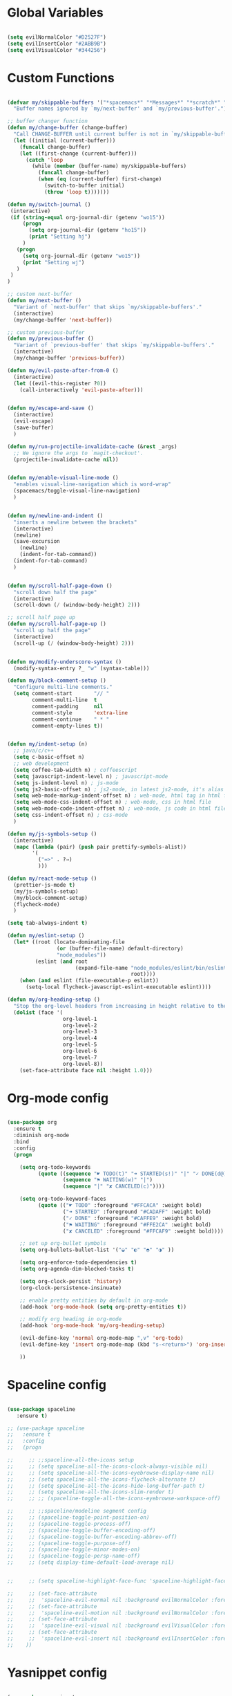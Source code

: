 #+PROPERTY header-args :tangle yes
 
* Global Variables
  #+BEGIN_SRC emacs-lisp

    (setq evilNormalColor "#D2527F") 
    (setq evilInsertColor "#2ABB9B")
    (setq evilVisualColor "#344256")

  #+END_SRC
* Custom Functions
  #+BEGIN_SRC emacs-lisp

    (defvar my/skippable-buffers '("*spacemacs*" "*Messages*" "*scratch*" "*Help*")
      "Buffer names ignored by `my/next-buffer' and `my/previous-buffer'.")

    ;; buffer changer function
    (defun my/change-buffer (change-buffer)
      "Call CHANGE-BUFFER until current buffer is not in `my/skippable-buffers'."
      (let ((initial (current-buffer)))
        (funcall change-buffer)
        (let ((first-change (current-buffer)))
          (catch 'loop
            (while (member (buffer-name) my/skippable-buffers)
              (funcall change-buffer)
              (when (eq (current-buffer) first-change)
                (switch-to-buffer initial)
                (throw 'loop t)))))))

    (defun my/switch-journal () 
     (interactive)
     (if (string-equal org-journal-dir (getenv "wo15"))
         (progn 
           (setq org-journal-dir (getenv "ho15"))
           (print "Setting hj")
         )
       (progn 
         (setq org-journal-dir (getenv "wo15"))
         (print "Setting wj")
       )
     )
    )

    ;; custom next-buffer
    (defun my/next-buffer ()
      "Variant of `next-buffer' that skips `my/skippable-buffers'."
      (interactive)
      (my/change-buffer 'next-buffer))

    ;; custom previous-buffer
    (defun my/previous-buffer ()
      "Variant of `previous-buffer' that skips `my/skippable-buffers'."
      (interactive)
      (my/change-buffer 'previous-buffer))

    (defun my/evil-paste-after-from-0 ()
      (interactive)
      (let ((evil-this-register ?0))
        (call-interactively 'evil-paste-after)))


    (defun my/escape-and-save ()
      (interactive)
      (evil-escape)
      (save-buffer)
      )

    (defun my/run-projectile-invalidate-cache (&rest _args)
      ;; We ignore the args to `magit-checkout'.
      (projectile-invalidate-cache nil))


    (defun my/enable-visual-line-mode ()
      "enables visual-line-navigation which is word-wrap"
      (spacemacs/toggle-visual-line-navigation)
      )


    (defun my/newline-and-indent ()
      "inserts a newline between the brackets"
      (interactive)
      (newline)
      (save-excursion
        (newline)
        (indent-for-tab-command))
      (indent-for-tab-command)
      )


    (defun my/scroll-half-page-down ()
      "scroll down half the page"
      (interactive)
      (scroll-down (/ (window-body-height) 2)))

    ;; scroll half page up
    (defun my/scroll-half-page-up ()
      "scroll up half the page"
      (interactive)
      (scroll-up (/ (window-body-height) 2)))


    (defun my/modify-underscore-syntax () 
      (modify-syntax-entry ?_ "w" (syntax-table)))

    (defun my/block-comment-setup ()
      "Configure multi-line comments."
      (setq comment-start       "// "
            comment-multi-line  t
            comment-padding     nil
            comment-style       'extra-line
            comment-continue    " * "
            comment-empty-lines t))


    (defun my/indent-setup (n)
      ;; java/c/c++
      (setq c-basic-offset n)
      ;; web development
      (setq coffee-tab-width n) ; coffeescript
      (setq javascript-indent-level n) ; javascript-mode
      (setq js-indent-level n) ; js-mode
      (setq js2-basic-offset n) ; js2-mode, in latest js2-mode, it's alias of js-indent-level
      (setq web-mode-markup-indent-offset n) ; web-mode, html tag in html file
      (setq web-mode-css-indent-offset n) ; web-mode, css in html file
      (setq web-mode-code-indent-offset n) ; web-mode, js code in html file
      (setq css-indent-offset n) ; css-mode
      ) 

    (defun my/js-symbols-setup () 
      (interactive)
      (mapc (lambda (pair) (push pair prettify-symbols-alist))
            '(
              ("=>" . ?⇒)
              )))

    (defun my/react-mode-setup ()
      (prettier-js-mode t)
      (my/js-symbols-setup)
      (my/block-comment-setup)
      (flycheck-mode)
      )

    (setq tab-always-indent t)

    (defun my/eslint-setup ()
      (let* ((root (locate-dominating-file
                    (or (buffer-file-name) default-directory)
                    "node_modules"))
             (eslint (and root
                          (expand-file-name "node_modules/eslint/bin/eslint.js"
                                            root))))
        (when (and eslint (file-executable-p eslint))
          (setq-local flycheck-javascript-eslint-executable eslint))))

    (defun my/org-heading-setup ()
      "Stop the org-level headers from increasing in height relative to the other text."
      (dolist (face '(
                      org-level-1
                      org-level-2
                      org-level-3
                      org-level-4
                      org-level-5
                      org-level-6
                      org-level-7
                      org-level-8))
        (set-face-attribute face nil :height 1.0)))

  #+END_SRC
* Org-mode config
  #+BEGIN_SRC emacs-lisp

    (use-package org
      :ensure t
      :diminish org-mode
      :bind 
      :config
      (progn 

        (setq org-todo-keywords
              (quote ((sequence "☛ TODO(t)" "➜ STARTED(s!)" "|" "✓ DONE(d@)")
                      (sequence "⚑ WAITING(w)" "|")
                      (sequence "|" "✘ CANCELED(c)"))))

        (setq org-todo-keyword-faces
              (quote (("☛ TODO" :foreground "#FFCACA" :weight bold)
                      ("➜ STARTED" :foreground "#CADAFF" :weight bold)
                      ("✓ DONE" :foreground "#CAFFE9" :weight bold)
                      ("⚑ WAITING" :foreground "#FFE2CA" :weight bold)
                      ("✘ CANCELED" :foreground "#FFCAF9" :weight bold)))) 

        ;; set up org-bullet symbols
        (setq org-bullets-bullet-list '("◒" "◐" "◓" "◑" ))

        (setq org-enforce-todo-dependencies t)
        (setq org-agenda-dim-blocked-tasks t)

        (setq org-clock-persist 'history)
        (org-clock-persistence-insinuate)

        ;; enable pretty entities by default in org-mode 
        (add-hook 'org-mode-hook (setq org-pretty-entities t))

        ;; modify org heading in org-mode
        (add-hook 'org-mode-hook 'my/org-heading-setup)

        (evil-define-key 'normal org-mode-map ",v" 'org-todo)
        (evil-define-key 'insert org-mode-map (kbd "s-<return>") 'org-insert-item)

        ))

  #+END_SRC
* Spaceline config
  #+BEGIN_SRC emacs-lisp

    (use-package spaceline
       :ensure t)

    ;; (use-package spaceline
    ;;   :ensure t
    ;;   :config
    ;;   (progn 

    ;;     ;; ;;spaceline-all-the-icons setup
    ;;     ;; (setq spaceline-all-the-icons-clock-always-visible nil)
    ;;     ;; (setq spaceline-all-the-icons-eyebrowse-display-name nil)
    ;;     ;; (setq spaceline-all-the-icons-flycheck-alternate t)
    ;;     ;; (setq spaceline-all-the-icons-hide-long-buffer-path t)
    ;;     ;; (setq spaceline-all-the-icons-slim-render t)
    ;;     ;; ;; (spaceline-toggle-all-the-icons-eyebrowse-workspace-off)

    ;;     ;; ;;spaceline/modeline segment config
    ;;     ;; (spaceline-toggle-point-position-on)
    ;;     ;; (spaceline-toggle-process-off)
    ;;     ;; (spaceline-toggle-buffer-encoding-off)
    ;;     ;; (spaceline-toggle-buffer-encoding-abbrev-off)
    ;;     ;; (spaceline-toggle-purpose-off)
    ;;     ;; (spaceline-toggle-minor-modes-on)
    ;;     ;; (spaceline-toggle-persp-name-off)
    ;;     ;; (setq display-time-default-load-average nil)


    ;;     ;; (setq spaceline-highlight-face-func 'spaceline-highlight-face-evil-state)

    ;;     ;; (set-face-attribute
    ;;     ;;  'spaceline-evil-normal nil :background evilNormalColor :foreground "black")
    ;;     ;; (set-face-attribute
    ;;     ;;  'spaceline-evil-motion nil :background evilNormalColor :foreground "black")
    ;;     ;; (set-face-attribute
    ;;     ;;  'spaceline-evil-visual nil :background evilVisualColor :foreground "white")
    ;;     ;; (set-face-attribute
    ;;     ;;  'spaceline-evil-insert nil :background evilInsertColor :foreground "black")
    ;;    ))

  #+END_SRC
* Yasnippet config
  #+BEGIN_SRC emacs-lisp

    (use-package yasnippet
      :ensure t
      :config
      (progn 

        (setq yas-snippet-dirs
              '("~/.spacemacs.d/snippets" 
                ))
        (yas-global-mode 1) 

        ))

  #+END_SRC
* Rainbow mode config
  #+BEGIN_SRC emacs-lisp

    (use-package rainbow-mode
      :ensure t
      :config
      (progn 

        (dolist (hook 
                 '(prog-mode-hook text-mode-hook react-mode-hook web-mode-hook))
          (add-hook hook 'rainbow-mode))

        ))

  #+END_SRC
* Flycheck config
  #+BEGIN_SRC emacs-lisp

    (use-package flycheck
      :ensure t
      :config
      (progn 

        ;; flycheck enabled by default
        (add-hook 'after-init-hook #'global-flycheck-mode)
        (setq flycheck-check-syntax-automatically '(mode-enabled save))
        (setq-default flycheck-disabled-checkers
                      (append flycheck-disabled-checkers
                              '(javascript-jshint)))


        (flycheck-add-mode 'javascript-eslint 'react-mode)
        (add-hook 'flycheck-mode-hook #'my/eslint-setup)

        ))

  #+END_SRC
* Projectile config
  #+BEGIN_SRC emacs-lisp

    (use-package projectile
      :ensure t
      :config
      (progn 

        (setq projectile-indexing-method 'alien)
        (setq projectile-enable-caching t)

        (add-hook 'projectile-after-switch-project-hook #'setup-project-paths)

        ;; invalidates projectile cache on git actions
        (advice-add 'magit-checkout
                    :after #'my/run-projectile-invalidate-cache)
        (advice-add 'magit-branch-and-checkout ; This is `b c'.
                    :after #'my/run-projectile-invalidate-cache)
      
       (setq magit-bury-buffer-function 'magit-mode-quit-window)

        ))

  #+END_SRC
* Ivy config
  #+BEGIN_SRC emacs-lisp

    (use-package ivy
      :ensure t
      :bind 
      :config
      (progn 

        ;; ivy config
        (setq ivy-re-builders-alist
              '((t . ivy--regex-ignore-order)))
        (add-to-list 'ivy-highlight-functions-alist
                     '(swiper--re-builder . ivy--highlight-ignore-order))

        (setq dumb-jump-selector 'ivy)

        ))

  #+END_SRC
* Dired config
  #+BEGIN_SRC emacs-lisp

    (use-package dired-x
      :config
      (progn
        (setq dired-omit-verbose nil)
        (add-hook 'dired-mode-hook #'dired-omit-mode)
        (setq dired-omit-files
              (concat dired-omit-files "\\|^.DS_STORE$\\|^.projectile$"))))

    ;; use all-the-icons in dired
    (add-hook 'dired-mode-hook 'all-the-icons-dired-mode)

    (require 'dired+)
    (toggle-diredp-find-file-reuse-dir 1)
    (evil-define-key 'normal dired-mode-map
      (kbd "h") 'diredp-up-directory-reuse-dir-buffer
      (kbd "l") 'dired-find-alternate-file
      (kbd "<escape>") 'kill-this-buffer
      (kbd "q") 'kill-this-buffer)

  #+END_SRC
* Encoding config
  #+BEGIN_SRC emacs-lisp

    ;; setup encoding
    (setq locale-coding-system 'utf-8)
    (set-terminal-coding-system 'utf-8)
    (set-keyboard-coding-system 'utf-8)
    (set-selection-coding-system 'utf-8)
    (prefer-coding-system 'utf-8)

  #+END_SRC
* Wgrep config
  #+BEGIN_SRC emacs-lisp

    (use-package wgrep
      :ensure t
      :config
      (progn 

        ;; wgrep binding to save all buffers after edit
        (setq wgrep-auto-save-buffer t)

        ))

  #+END_SRC
* Treemacs config
  #+BEGIN_SRC emacs-lisp

    (use-package treemacs
      :ensure t
      :config
      (progn 
        (spacemacs/set-leader-keys "ft" #'treemacs)
        (spacemacs/set-leader-keys "fT" #'treemacs-toggle)
        (setq treemacs-show-hidden-files t)
        (setq-default treemacs-width 30)))

    (with-eval-after-load 'treemacs
      (defun treemacs-ignore-gitignore (file _)
        (string= file ".DS_Store"))
      (push #'treemacs-ignore-gitignore treemacs-ignored-file-predicates))

  #+END_SRC
* Markdown config
  #+BEGIN_SRC emacs-lisp

    (use-package markdown-mode
      :ensure t
      :commands (markdown-mode gfm-mode)
      :mode (("README\\.md\\'" . gfm-mode)
             ("\\.md\\'" . markdown-mode)
             ("\\.markdown\\'" . markdown-mode))
      :config 
      (progn

        (setq markdown-command "multimarkdown")
        (prettier-js-mode t)

        ))

  #+END_SRC
* Pcre2el
  Converts lisp regex to normal regex
  #+BEGIN_SRC emacs-lisp

    (use-package pcre2el
      :ensure t
      :config
      (pcre-mode)
      )

  #+END_SRC
* Multiedit
  #+BEGIN_SRC emacs-lisp

    (use-package evil-multiedit
      :ensure t
      :config
      (progn
        (evil-multiedit-default-keybinds)
        ))

  #+END_SRC
* Dumb-jump config
  #+BEGIN_SRC emacs-lisp

    (use-package dumb-jump
      :ensure t
      :config
      (progn 

        ;; dumb jump config set to SPC d
        (spacemacs/set-leader-keys "dj" #'dumb-jump-go)
        (spacemacs/set-leader-keys "dq" #'dumb-jump-quick-look)
        (spacemacs/set-leader-keys "db" #'dumb-jump-back)

        ))

  #+END_SRC
* Kotlin config
  #+BEGIN_SRC emacs-lisp

    (use-package kotlin-mode 
      :ensure t
      :config
      ( progn 
        (require 'flycheck-kotlin)
        (flycheck-kotlin-setup)
        (flycheck-mode t)
        (setq kotlin-tab-width 2)))


  #+END_SRC
* Groovy config
  #+BEGIN_SRC emacs-lisp

    (use-package groovy-mode 
      :ensure t
      :config
      ( progn 
        (setq groovy-indent-offset 2)))

  #+END_SRC
* Javascript config
  #+BEGIN_SRC emacs-lisp


    (setq js2-strict-missing-semi-warning nil) ;; semi-colon warnings not shown
    (setq js2-strict-trailing-comma-warning nil) ;; trailing comma warnings not shown
    (my/indent-setup 2)

    ;; react-mode setup
     (add-to-list 'magic-mode-alist '("\\(import.*from \'react\';\\|\/\/ @flow\nimport.*from \'react\';\\)" . react-mode))
    ;;(add-to-list 'magic-mode-alist '("import React" . react-mode))
    (add-hook 'react-mode-hook #'my/react-mode-setup)

    ;; js2-mode setup
    (add-to-list 'auto-mode-alist '("\\.js\\'" . react-mode))
    ;;(add-hook 'js2-mode-hook #'my/react-mode-setup)

    ;; json-mode setup
    (add-to-list 'auto-mode-alist '("\\.json\\'" . json-mode))
    (add-hook 'json-mode-hook 'prettier-js-mode)

    ;; css-mode setup
    (add-hook 'css-mode-hook 'prettier-js-mode)
    (setq css-fontify-colors nil)

    ;;(add-hook 'web-mode-hook 'prettier-js-mode)

    ;; ---------flow flycheck setup --------------------
    ;;;; flycheck, eslint along with flow setup
    ;;(require 'f)
    ;;(require 'json)
    ;;(require 'flycheck)
    ;;
    ;;(defun flycheck-parse-flow (output checker buffer)
    ;;  (let ((json-array-type 'list))
    ;;    (let ((o (json-read-from-string output)))
    ;;      (mapcar #'(lambda (errp)
    ;;                  (let ((err (cadr (assoc 'message errp))))
    ;;                    (flycheck-error-new
    ;;                     :line (cdr (assoc 'line err))
    ;;                     :column (cdr (assoc 'start err))
    ;;                     :level 'error
    ;;                     :message (cdr (assoc 'descr err))
    ;;                     :filename (f-relative
    ;;                                (cdr (assoc 'path err))
    ;;                                (f-dirname (file-truename
    ;;                                            (buffer-file-name))))
    ;;                     :buffer buffer
    ;;                     :checker checker)))
    ;;              (cdr (assoc 'errors o))))))
    ;;
    ;;(flycheck-define-checker javascript-flow
    ;;  "Javascript type checking using Flow."
    ;;  :command ("flow" "--json" source-original)
    ;;  :error-parser flycheck-parse-flow
    ;;  :modes react-mode
    ;;  :next-checkers ((error . javascript-eslint))
    ;;  )
    ;;
    ;;(add-to-list 'flycheck-checkers 'javascript-flow)
    ;;(add-hook 'react-mode-hook 'flycheck-mode)

    ;; -----------flow flycheck setup

    (setq prettier-js-show-errors (quote buffer))

    ;;(setq prettier-js-args '(
    ;;                         "--prettier-last" "true"
    ;;                         "--single-quote"
    ;;                         "--semi" "true"
    ;;                         "--trailing-comma" "all"
    ;;                         "--bracket-spacing" "true"
    ;;                         ))

  #+END_SRC
* Vue config
  #+BEGIN_SRC emacs-lisp

    (require 'lsp-mode)
    (require 'lsp-vue)
    (add-hook 'vue-mode-hook #'lsp-vue-mmm-enable)
    (with-eval-after-load 'lsp-mode
      (require 'lsp-ui))
    (require 'company-lsp)
    (push 'company-lsp company-backends)

  #+END_SRC
* Reason config
  #+BEGIN_SRC emacs-lisp

    ;; reason setup
    (defun shell-cmd (cmd)
      "Returns the stdout output of a shell command or nil if the command returned
     an error"
      (car (ignore-errors (apply 'process-lines (split-string cmd)))))

    (let* ((refmt-bin (or (shell-cmd "refmt ----where")
                          (shell-cmd "which refmt")))
           (merlin-bin (or (shell-cmd "ocamlmerlin ----where")
                           (shell-cmd "which ocamlmerlin")))
           (merlin-base-dir (when merlin-bin
                              (replace-regexp-in-string "bin/ocamlmerlin$" "" merlin-bin))))
      ;; Add npm merlin.el to the emacs load path and tell emacs where to find ocamlmerlin
      (when merlin-bin
        (add-to-list 'load-path (concat merlin-base-dir "share/emacs/site-lisp/"))
        (setq merlin-command merlin-bin))

      (when refmt-bin
        (setq refmt-command refmt-bin)))

    (require 'reason-mode)
    (require 'merlin)
    (add-hook 'reason-mode-hook (lambda ()
                                  (add-hook 'before-save-hook 'refmt-before-save)
                                  (merlin-mode)))

    (setq merlin-ac-setup t)
    (add-hook 'reason-mode-hook (lambda ()
                                  (add-hook 'before-save-hook 'refmt-before-save)))
    (setq merlin-report-warnings nil)

  #+END_SRC
* Java-mode config
  #+BEGIN_SRC emacs-lisp

    (add-hook 'java-mode-hook 'my/block-comment-setup)

  #+END_SRC
* Python-mode config
  #+BEGIN_SRC emacs-lisp

    (defun my/python-indent ()
      (interactive)
      (setq-default indent-tabs-mode nil
                    tab-width 2)
      )

    (venv-initialize-interactive-shells) ;; if you want interactive shell support
    (venv-initialize-eshell)

    (add-hook 'python-mode-hook #'my/python-indent)

  #+END_SRC
* Docker-mode config
  #+BEGIN_SRC emacs-lisp

    (use-package dockerfile-mode
      :ensure t
      :commands (markdown-mode gfm-mode)
      :mode (("Dockerfile\\'" . dockerfile-mode))
      )

  #+END_SRC
* Company config
  #+BEGIN_SRC emacs-lisp

    (use-package company
      :ensure t
      :init (global-company-mode)
      :bind (:map company-mode-map  
                  ("s-j" . company-select-next)
                  ("s-k" . company-select-previous))
      )

  #+END_SRC
* Web-mode config
  #+BEGIN_SRC emacs-lisp

    (use-package web-mode
      :ensure t
      :bind (:map web-mode-map  
                  ("s-;" . nil)))

  #+END_SRC
* Evil
  #+BEGIN_SRC emacs-lisp

    (use-package evil
      :ensure t
      :bind (:map evil-normal-state-map
                  ("C-S-j" . evil-jump-forward)
                  ("C-S-k" . evil-jump-backward)
                  ("s-j" . move-text-down)
                  ("s-k" . move-text-up)
                  ("C-u" . evil-scroll-page-up)
                  ("C-d" . evil-scroll-page-down)
                  ("C-S-u" . upcase-word)
                  ("C-S-d" . downcase-word)
                  ("H" . my/previous-buffer)
                  ("L" . my/next-buffer)
                  ("s-h" . evil-first-non-blank)
                  ("s-l" . evil-last-non-blank)
                  :map evil-visual-state-map
                  ("C-S-u" . upcase-region)
                  ("C-S-d" . downcase-region)
                  ("C-u" . evil-scroll-page-up)
                  ("C-d" . evil-scroll-page-down)
                  ("p" . my/evil-paste-after-from-0)
                  ("s-j" . drag-stuff-down)
                  ("s-k" . drag-stuff-up)
                  :map evil-insert-state-map
                  ("C-d" . nil)
                  )
      :config
      (progn 

        ;; default cursor as bar 
        (setq-default cursor-type '(bar . 3))
        (setq evil-normal-state-cursor `(box ,evilNormalColor)) 
        (setq evil-insert-state-cursor `((bar . 3) ,evilInsertColor)) 
        (setq evil-evilified-state-cursor '((bar . 3) "LightGoldenrod3")) 
        (setq evil-emacs-state-cursor '((bar . 3) "SkyBlue2")) 
        (setq evil-motion-state-cursor `((bar . 3) "HotPink1")) 
        (setq evil-lisp-state-cursor '((bar . 3) "HotPink1")) 

        ;;(setq evil-move-cursor-back nil)

        (evil-leader/set-key
          "jj" 'evil-avy-goto-char
          "od" 'make-directory
          "om" 'markdown-mode
          "oo" 'org-mode
          "os" 'just-one-space
          "ot" 'text-mode
          "si" 'counsel-grep-or-swiper
          ) 

        ))
  #+END_SRC
* Others
  #+BEGIN_SRC emacs-lisp

    (global-unset-key (kbd "s-H"))
    (global-unset-key (kbd "s-L"))
    (global-unset-key (kbd "s-e"))

    ;; treat _ as word
    (add-hook 'prog-mode-hook 'my/modify-underscore-syntax)
    (add-hook 'text-mode-hook 'my/modify-underscore-syntax)

    ;; set line-spacing to 1
    (setq-default line-spacing 2)

    (add-hook 'text-mode-hook 'auto-fill-mode)
    (remove-hook 'prog-mode-hook 'spacemacs//show-trailing-whitespace)
    (add-hook 'web-mode-hook (lambda () (flycheck-mode -1)))


    (global-hl-line-mode +1)
    (show-paren-mode +1)

    (electric-pair-mode 1)
    (push '(?\' . ?\') electric-pair-pairs)

    (setq package-check-signature nil)
    (setq frame-resize-pixelwise t)

    ;; native line number configuration
    ;; (setq display-line-numbers-grow-only t)
    ;; (setq display-line-numbers-type t)
    ;; (setq display-line-numbers-widen t)
    ;; (setq display-line-numbers-width nil)
    ;; (setq display-line-numbers-width-start nil)

    ;; (dolist (hook 
    ;;          '(prog-mode-hook text-mode-hook react-mode-hook web-mode-hook))
    ;;   (add-hook hook 'display-line-numbers-mode))

    (setq-default evil-escape-delay 0.2)

    ;; visual-line-mode for all text-modes
    (add-hook 'text-mode-hook #'my/enable-visual-line-mode)

    ;; company-tern property marker
    (setq company-tern-property-marker " =>")

    ;; enable symbols by default
    (global-prettify-symbols-mode 1)

    ;; global move visual block up/down: life-saver
    (drag-stuff-global-mode 1)

    (setq zeno-theme-enable-italics t)
    (spacemacs/load-theme 'zeno)

    ;; scale text
    (define-key global-map (kbd "C-+") 'text-scale-increase)
    (define-key global-map (kbd "C--") 'text-scale-decrease)

    ;; key-binding to insert new line between brackets and indent
    (global-set-key (kbd "C-i") 'my/newline-and-indent)

    ;; remap next-buffer to custom buffer functions
    (global-set-key [remap next-buffer] 'my/next-buffer)
    (global-set-key [remap previous-buffer] 'my/previous-buffer)

    (global-set-key [?\C-\s-f] 'toggle-frame-fullscreen)

    ;; as spacemacs is running as daemon, binding qq to kill frame
    (spacemacs/set-leader-keys "qq" #'spacemacs/frame-killer)

    ;; bind snippet expand to s-y
    (global-set-key [?\C-y] 'hippie-expand)
    (global-set-key [?\C-\s-y] 'dabbrev-completion)

    ;; switch org-journal using a function and keybinding
    (global-set-key [?\s-H] 'my/switch-journal)

    (setq-default indent-tabs-mode nil)
    (setq-default tab-width 4)

    ;; beautify titlebar of emacs :heart-eyes:
    (add-to-list 'default-frame-alist '(ns-transparent-titlebar . t))
    (add-to-list 'default-frame-alist '(ns-appearance . 'nil))

    (spacemacs|diminish drag-stuff-mode " dr")
    (spacemacs|diminish emoji-cheat-sheet-plus-display-mode " EM")
    (spacemacs|diminish prettier-mode " PR")

    ;; set symbola font to be used for all unicode symbols
    ;; other than 
    (set-fontset-font "fontset-default" '(#x00C1 . #x2648) "Symbola-15") 

    ;; native pixel scroll mode
    (pixel-scroll-mode t)

    (setq frame-title-format 
          '((:eval (spacemacs/title-prepare dotspacemacs-frame-title-format))))

    ;; use font awesome folder icon
    (set-fontset-font t '(#Xf07c . #Xf07c) "fontawesome")

    ;; required to kill customize buffers on pressing q
    (setq custom-buffer-done-kill t)

  #+END_SRC
